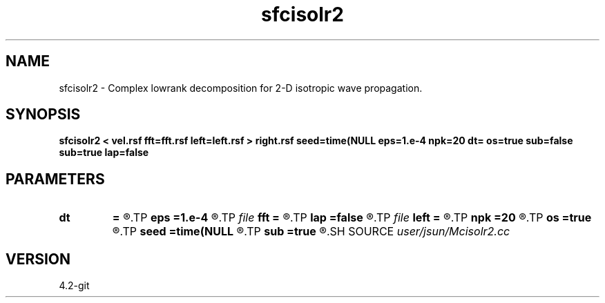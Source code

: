 .TH sfcisolr2 1  "APRIL 2023" Madagascar "Madagascar Manuals"
.SH NAME
sfcisolr2 \- Complex lowrank decomposition for 2-D isotropic wave propagation. 
.SH SYNOPSIS
.B sfcisolr2 < vel.rsf fft=fft.rsf left=left.rsf > right.rsf seed=time(NULL eps=1.e-4 npk=20 dt= os=true sub=false sub=true lap=false
.SH PARAMETERS
.PD 0
.TP
.I        
.B dt
.B =
.R  	time step
.TP
.I        
.B eps
.B =1.e-4
.R  	tolerance
.TP
.I file   
.B fft
.B =
.R  	auxiliary input file name
.TP
.I        
.B lap
.B =false
.R  
.TP
.I file   
.B left
.B =
.R  	auxiliary output file name
.TP
.I        
.B npk
.B =20
.R  	maximum rank
.TP
.I        
.B os
.B =true
.R  
.TP
.I        
.B seed
.B =time(NULL
.R  
.TP
.I        
.B sub
.B =true
.R  	for twostep, default true
.SH SOURCE
.I user/jsun/Mcisolr2.cc
.SH VERSION
4.2-git
